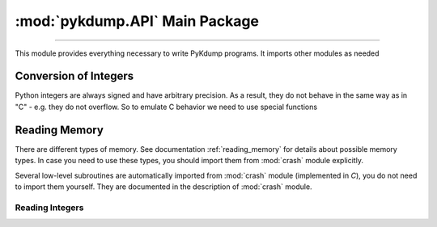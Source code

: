 :mod:`pykdump.API` Main Package
=======================================

.. module:: pykdump.API
   :synopsis: main module for PyKdump programming

.. moduleauthor:: Alex Sidorenko <asid@hpe.com>

--------------

This module provides everything necessary to write PyKdump
programs. It imports other modules as needed

.. _conversion_integers:

Conversion of Integers
----------------------

Python integers are always signed and have arbitrary precision. As a
result, they do not behave in the same way as in "C" - e.g. they do not
overflow. So to emulate C behavior we need to use special functions

.. function:: cpu_to_le32(uint)

   Similar to :func:`le32_to_cpu` but invoked C macro ``__cpu_to_le32``

.. function:: le32_to_cpu(ulong)

   Interface to ``__le32_to_cpu`` C macro

   :param ulong: unsigned integer
   :return: converts Python integer to C ``ulong`` val, applies
            ``__le32_to_cpu(val)`` and returns a Python integer

.. function:: le16_to_cpu(uint)

   Similar to :func:`le32_to_cpu` but invoked C macro ``__le16_to_cpu``

.. function:: sLong(i)

   In C, the same bits sequnce can represent either *signed* or
   *unsigned* integer. In Python, there is no native *unsigned*
   integer. This subroutine lets you convert a Python integer to
   *signed* assuming that integer size is that for *long* type of
   this architecture.

   :param i: Python integer of any size/value
   :return: process ``sizeof(long)`` lower bits of provided integer
            as C ``unsigned long`` and return this value as ``signed long``

   An example::

     l = 0xffffffffffffffff
     print(l, sLong(l))

     # Prints 18446744073709551615 -1

.. function:: unsigned16(i)

   :param i: a Python integer
   :return: i & 0xffff

.. function:: unsigned32(i)

   :param i: a Python integer
   :return: i & 0xffffffff

.. function:: unsigned64(i)

   :param i: a Python integer
   :return: i & 0xffffffffffffffff

Reading Memory
--------------

There are different types of memory. See documentation
:ref:`reading_memory` for details about possible memory types. In
case you need to use these types, you should import them from
:mod:`crash` module explicitly.

Several low-level subroutines are automatically imported from
:mod:`crash` module (implemented in *C*), you do not
need to import them yourself. They are documented in the description
of :mod:`crash` module.

.. function:: mem2long(bytestr, signed, array)

   see :func:`crash.mem2long`

.. function:: readmem(addr, size [, mtype])

   see :func:`crash.readmem`

Reading Integers
................

.. function:: readInt(addr, size [, signedvar [, mtype]])

   Given an address, read an integer of given *size*

   See :func:`crash.readInt`


.. function:: readPtr(addr [, mtype])

   Assuming that *addr* contains a pointer, read pointer value.

   See :func:`crash.readPtr`


.. function:: readS32(addr)

   :param addr: address to read from
   :return: read 4 bytes, intepret it as signed

.. function:: readS64(addr)

   :param addr: address to read from
   :return: read 8 bytes, intepret it as signed

.. function:: readU8(addr)

   :param addr: address to read from
   :return: read 1 byte, intepret it as unsigned

.. function:: readU16(addr)

   :param addr: address to read from
   :return: read 2 byte, intepret it as unsigned

.. function:: readU32(addr)

   :param addr: address to read from
   :return: read 4 bytes, intepret it as unsigned

.. function:: readU64(addr)

   :param addr: address to read from
   :return: read 8 bytes, intepret it as unsigned
